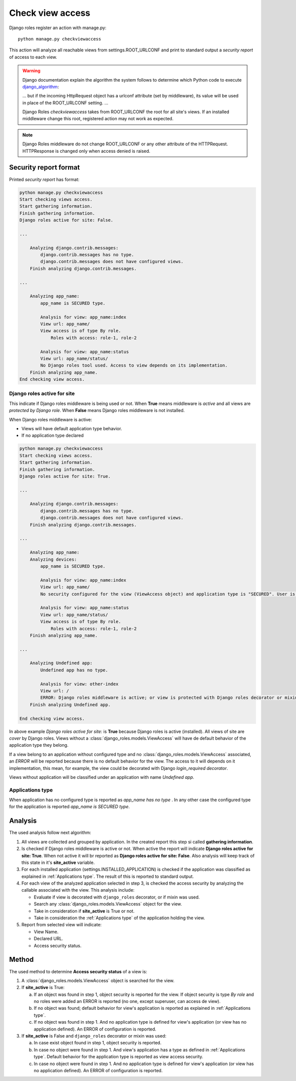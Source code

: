 =================
Check view access
=================

Django roles register an action with manage.py:
::

    python manage.py checkviewaccess

This action will analyze all reachable views from settings.ROOT_URLCONF and
print to standard output a *security report* of access to each view.

.. _django_algorithm: https://docs.djangoproject.com/en/dev/topics/http/urls/#how-django-processes-a-request

.. warning::

   Django documentation explain the algorithm the system follows to determine
   which Python code to execute django_algorithm_:

   ... but if the incoming HttpRequest object has a urlconf attribute (set by
   middleware), its value will be used in place of the ROOT_URLCONF setting.
   ...

   Django Roles *checkviewaccess* takes from ROOT_URLCONF the root for all
   site's views. If an installed middleware change this root, registered
   action may not work as expected.

.. note::

   Django Roles middleware do not change ROOT_URLCONF or any other attribute
   of the HTTPRequest. HTTPResponse is changed only when access denied is
   raised.

----------------------
Security report format
----------------------

Printed *security report* has format:

.. code-block:: text

    python manage.py checkviewaccess
    Start checking views access.
    Start gathering information.
    Finish gathering information.
    Django roles active for site: False.

    ...

        Analyzing django.contrib.messages:
            django.contrib.messages has no type.
            django.contrib.messages does not have configured views.
        Finish analyzing django.contrib.messages.

    ...

        Analyzing app_name:
            app_name is SECURED type.

            Analysis for view: app_name:index
            View url: app_name/
            View access is of type By role.
                Roles with access: role-1, role-2

            Analysis for view: app_name:status
            View url: app_name/status/
            No Django roles tool used. Access to view depends on its implementation.
        Finish analyzing app_name.
    End checking view access.


Django roles active for site
-----------------------------

This indicate if Django roles middleware is being used or not. When **True**
means middleware is *active* and all views are *protected by Django role*.
When **False** means Django roles middleware is not installed.

When Django roles middleware is active:

* Views will have default application type behavior.

* If no application type declared


.. code-block:: text

    python manage.py checkviewaccess
    Start checking views access.
    Start gathering information.
    Finish gathering information.
    Django roles active for site: True.

    ...

        Analyzing django.contrib.messages:
            django.contrib.messages has no type.
            django.contrib.messages does not have configured views.
        Finish analyzing django.contrib.messages.

    ...

        Analyzing app_name:
        Analyzing devices:
            app_name is SECURED type.

            Analysis for view: app_name:index
            View url: app_name/
            No security configured for the view (ViewAccess object) and application type is "SECURED". User is required to be authenticated to access the view.

            Analysis for view: app_name:status
            View url: app_name/status/
            View access is of type By role.
                Roles with access: role-1, role-2
        Finish analyzing app_name.

    ...

        Analyzing Undefined app:
            Undefined app has no type.

            Analysis for view: other-index
            View url: /
            ERROR: Django roles middleware is active; or view is protected with Django roles decorator or mixin, and has no application or application has no type. There are no View Access object for the view. Is not possible to determine behavior for access view. Access to view is determined by view implementation.
        Finish analyzing Undefined app.

    End checking view access.

In above example `Django roles active for site:` is **True** because Django
roles is active (installed). All views of site are *cover* by Django roles.
Views without a :class:`django_roles.models.ViewAccess` will have de default
behavior of the application type they belong.

If a view belong to an application without configured type and no
:class:`django_roles.models.ViewAccess` associated, an *ERROR* will be reported
because there is no default behavior for the view. The access to it will
depends on it implementation, this mean, for example, the view could be
decorated with Django *login_required decorator*.

Views without application will be classified under an application with
name *Undefined app*.

Applications type
-----------------

When application has no configured type is reported as `app_name has no type`
. In any other case the configured type for the application is reported
`app_name is SECURED type`.


--------
Analysis
--------

The used analysis follow next algorithm:

1. All views are collected and grouped by application. In the created report
   this step si called **gathering information**.

2. Is checked if Django roles middleware is active or not. When active the
   report will indicate **Django roles active for site: True**. When not
   active it will br reported as **Django roles active for site: False**. Also
   analysis will keep track of this state in it's **site_active** variable.

3. For each installed application (settings.INSTALLED_APPLICATION) is checked
   if the application was classified as explained in
   :ref:`Applications type`. The result of this is reported to standard output.

4. For each view of the analyzed application selected in step 3, is checked
   the access security by analyzing the callable associated with the view. This
   analysis include:

   * Evaluate if view is decorated with ``django_roles`` decorator, or if mixin
     was used.

   * Search any :class:`django_roles.models.ViewAccess` object for the view.

   * Take in consideration if **site_active** is True or not.

   * Take in consideration the :ref:`Applications type` of the application
     holding the view.

5. Report from selected view will indicate:

   * View Name.

   * Declared URL.

   * Access security status.

------
Method
------

The used method to determine **Access security status** of a view is:

1. A :class:`django_roles.models.ViewAccess` object is searched for the view.

2. If **site_active** is True:

   a. If an object was found in step 1, object security is reported for the
      view. If object security is type `By role` and no roles were added an
      ERROR is reported (no one, except superuser, can access de view).

   b. If no object was found; default behavior for view's application is
      reported as explained in :ref:`Applications type`.

   c. If no object was found in step 1. And no application type is
      defined for view's application (or view has no application defined). An
      ERROR of configuration is reported.

3. If **site_active** is False and ``django_roles`` decorator or mixin was used:

   a. In case exist object found in step 1, object security is reported.

   b. In case no object were found in step 1. And view's application has a
      type as defined in :ref:`Applications type`. Default behavior for the
      application type is reported as view access security.

   c. In case no object were found in step 1. And no application type is
      defined for view's application (or view has no application defined). An
      ERROR of configuration is reported.
